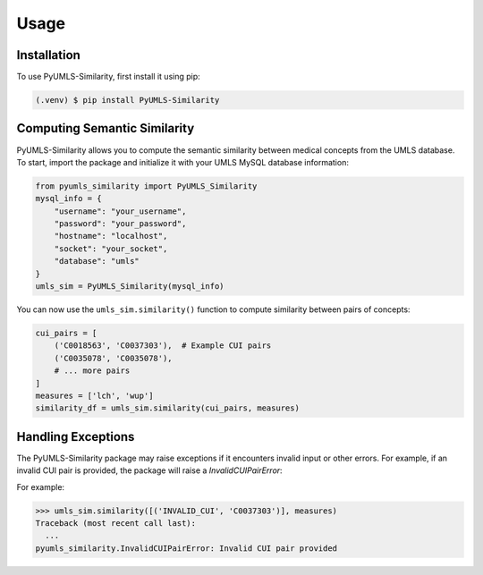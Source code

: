 Usage
=====

.. _installation:

Installation
------------

To use PyUMLS-Similarity, first install it using pip:

.. code-block:: console

   (.venv) $ pip install PyUMLS-Similarity

Computing Semantic Similarity
-----------------------------

PyUMLS-Similarity allows you to compute the semantic similarity between medical concepts from the UMLS database. To start, import the package and initialize it with your UMLS MySQL database information:

.. code-block:: python

   from pyumls_similarity import PyUMLS_Similarity
   mysql_info = {
       "username": "your_username",
       "password": "your_password",
       "hostname": "localhost",
       "socket": "your_socket",
       "database": "umls"
   }
   umls_sim = PyUMLS_Similarity(mysql_info)

You can now use the ``umls_sim.similarity()`` function to compute similarity between pairs of concepts:

.. code-block:: python

   cui_pairs = [
       ('C0018563', 'C0037303'),  # Example CUI pairs
       ('C0035078', 'C0035078'),
       # ... more pairs
   ]
   measures = ['lch', 'wup']
   similarity_df = umls_sim.similarity(cui_pairs, measures)

Handling Exceptions
-------------------

The PyUMLS-Similarity package may raise exceptions if it encounters invalid input or other errors. For example, if an invalid CUI pair is provided, the package will raise a `InvalidCUIPairError`:

.. autoexception:: pyumls_similarity.InvalidCUIPairError

For example:

>>> umls_sim.similarity([('INVALID_CUI', 'C0037303')], measures)
Traceback (most recent call last):
  ...
pyumls_similarity.InvalidCUIPairError: Invalid CUI pair provided
